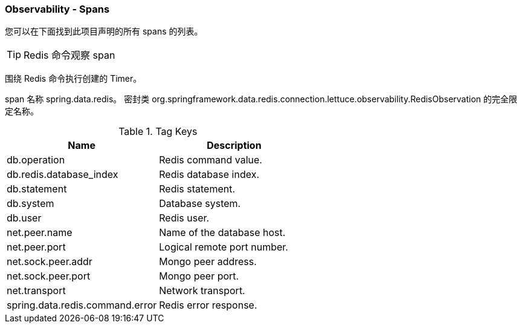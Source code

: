 === Observability - Spans

您可以在下面找到此项目声明的所有 spans 的列表。

TIP: Redis 命令观察 span

围绕 Redis 命令执行创建的 Timer。

span 名称 spring.data.redis。
密封类 org.springframework.data.redis.connection.lettuce.observability.RedisObservation 的完全限定名称。

.Tag Keys
|===
| Name | Description

| db.operation | Redis command value.

| db.redis.database_index | Redis database index.

| db.statement | Redis statement.

| db.system | Database system.

| db.user | Redis user.

| net.peer.name | Name of the database host.

| net.peer.port | Logical remote port number.

| net.sock.peer.addr | Mongo peer address.

| net.sock.peer.port | Mongo peer port.

| net.transport | Network transport.

| spring.data.redis.command.error | Redis error response.
|===